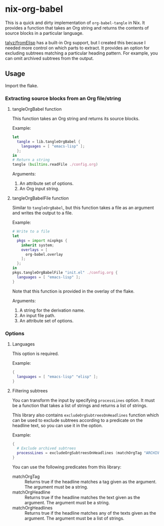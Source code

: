 * nix-org-babel
This is a quick and dirty implementation of =org-babel-tangle= in Nix.
It provides a function that takes an Org string and returns the contents of source blocks in a particular language.

[[https://github.com/talyz/fromElisp][talyz/fromElisp]] has a built-in Org support, but I created this because I needed more control on which parts to extract. It provides an option for excluding subtrees matching a particular heading pattern. For example, you can omit archived subtrees from the output.
** Usage
Import the flake.
*** Extracting source blocks from an Org file/string
**** tangleOrgBabel function
This function takes an Org string and returns its source blocks.

Example:

#+begin_src nix
  let
    tangle = lib.tangleOrgBabel {
      languages = [ "emacs-lisp" ];
    };
  in
  # Return a string
  tangle (builtins.readFile ./config.org)
#+end_src

Arguments:

1. An attribute set of options.
2. An Org input string.
**** tangleOrgBabelFile function
Similar to =tangleOrgBabel=, but this function takes a file as an argument and writes the output to a file.

Example:

#+begin_src nix
  # Write to a file
  let
    pkgs = import nixpkgs {
      inherit system;
      overlays = [
        org-babel.overlay
      ];
    };
  in
  pkgs.tangleOrgBabelFile "init.el" ./config.org {
    languages = [ "emacs-lisp" ];
  }
#+end_src

Note that this function is provided in the overlay of the flake.

Arguments:

1. A string for the derivation name.
2. An input file path.
3. An attribute set of options.
*** Options
**** Languages
This option is required.

Example:

#+begin_src nix
  {
    languages = [ "emacs-lisp" "elisp" ];
  }
#+end_src
**** Filtering subtrees
You can transform the input by specifying =processLines= option.
It must be a function that takes a list of strings and returns a list of strings.

This library also contains =excludeOrgSubtreesOnHeadlines= function which can be used to exclude subtrees according to a predicate on the headline text, so you can use it in the option.

Example:

#+begin_src nix
  {
    # Exclude archived subtrees
    processLines = excludeOrgSubtreesOnHeadlines (matchOrgTag "ARCHIVE");
  }
#+end_src

You can use the following predicates from this library:

- matchOrgTag :: Returns true if the headline matches a tag given as the argument. The argument must be a string.
- matchOrgHeadline :: Returns true if the headline matches the text given as the argument. The argument must be a string.
- matchOrgHeadlines :: Returns true if the headline matches any of the texts given as the argument. The argument must be a list of strings.
